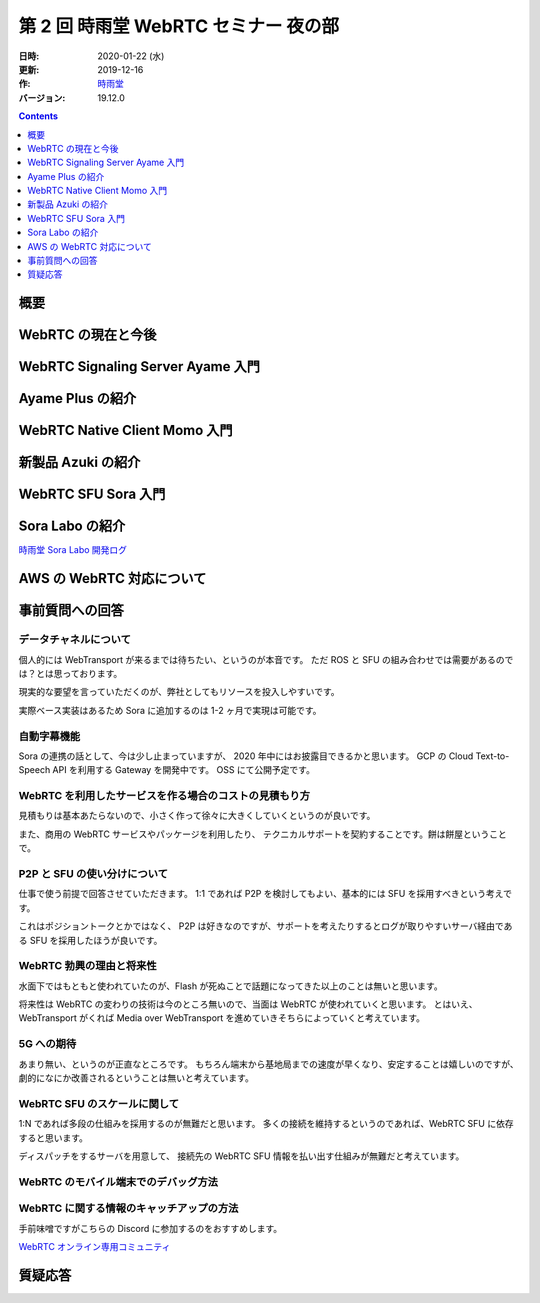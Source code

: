 #####################################
第 2 回 時雨堂 WebRTC セミナー 夜の部
#####################################

:日時: 2020-01-22 (水)
:更新: 2019-12-16
:作: `時雨堂 <https://shiguredo.jp>`_
:バージョン: 19.12.0

.. contents:: :depth: 1

概要
====




WebRTC の現在と今後
===================



WebRTC Signaling Server Ayame 入門
==================================



Ayame Plus の紹介
=================


WebRTC Native Client Momo 入門
==============================


新製品 Azuki の紹介
===================


WebRTC SFU Sora 入門
====================



Sora Labo の紹介
================

`時雨堂 Sora Labo 開発ログ <https://gist.github.com/voluntas/99bfcefc3b63f481941ae91584916a79>`_

AWS の WebRTC 対応について
==========================


事前質問への回答
================

データチャネルについて
----------------------

個人的には WebTransport が来るまでは待ちたい、というのが本音です。
ただ ROS と SFU の組み合わせでは需要があるのでは？とは思っております。

現実的な要望を言っていただくのが、弊社としてもリソースを投入しやすいです。

実際ベース実装はあるため Sora に追加するのは 1-2 ヶ月で実現は可能です。

自動字幕機能
------------

Sora の連携の話として、今は少し止まっていますが、 2020 年中にはお披露目できるかと思います。
GCP の Cloud Text-to-Speech API を利用する Gateway を開発中です。 OSS にて公開予定です。

WebRTC を利用したサービスを作る場合のコストの見積もり方
-------------------------------------------------------

見積もりは基本あたらないので、小さく作って徐々に大きくしていくというのが良いです。

また、商用の WebRTC サービスやパッケージを利用したり、
テクニカルサポートを契約することです。餅は餅屋ということで。

P2P と SFU の使い分けについて
-----------------------------

仕事で使う前提で回答させていただきます。
1:1 であれば P2P を検討してもよい、基本的には SFU を採用すべきという考えです。

これはポジショントークとかではなく、
P2P は好きなのですが、サポートを考えたりするとログが取りやすいサーバ経由である SFU を採用したほうが良いです。

WebRTC 勃興の理由と将来性
-----------------------------

水面下ではもともと使われていたのが、Flash が死ぬことで話題になってきた以上のことは無いと思います。

将来性は WebRTC の変わりの技術は今のところ無いので、当面は WebRTC が使われていくと思います。
とはいえ、 WebTransport がくれば Media over WebTransport を進めていきそちらによっていくと考えています。

5G への期待
------------------

あまり無い、というのが正直なところです。
もちろん端末から基地局までの速度が早くなり、安定することは嬉しいのですが、
劇的になにか改善されるということは無いと考えています。

WebRTC SFU のスケールに関して
----------------------------------------

1:N であれば多段の仕組みを採用するのが無難だと思います。
多くの接続を維持するというのであれば、WebRTC SFU に依存すると思います。

ディスパッチをするサーバを用意して、
接続先の WebRTC SFU 情報を払い出す仕組みが無難だと考えています。

WebRTC のモバイル端末でのデバッグ方法
----------------------------------------

WebRTC に関する情報のキャッチアップの方法
-----------------------------------------

手前味噌ですがこちらの Discord に参加するのをおすすめします。

`WebRTC オンライン専用コミュニティ <https://gist.github.com/voluntas/3849d9881d97ea0bb403a2122f0e4a31>`_

質疑応答
========



